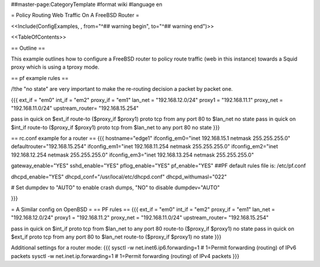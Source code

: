 ##master-page:CategoryTemplate
#format wiki
#language en

= Policy Routing Web Traffic On A FreeBSD Router =

<<Include(ConfigExamples, , from="^## warning begin", to="^## warning end")>>

<<TableOfContents>>

== Outline ==

This example outlines how to configure a FreeBSD router to policy route traffic (web in this instance) towards a Squid proxy which is using a tproxy mode.

== pf example rules ==

/!\ the "no state" are very important to make the re-routing decision a packet by packet one.

{{{
ext_if = "em0"
int_if = "em2"
proxy_if = "em1"
lan_net = "192.168.12.0/24"
proxy1 = "192.168.11.1"
proxy_net = "192.168.11.0/24"
upstream_router= "192.168.15.254"

pass in quick on $ext_if route-to ($proxy_if $proxy1) proto tcp from any port 80 to $lan_net no state
pass in quick on $int_if route-to ($proxy_if $proxy1) proto tcp from $lan_net to any port 80 no state
}}}

== rc.conf example for a router ==
{{{
hostname="edge1"
ifconfig_em0="inet 192.168.15.1 netmask 255.255.255.0"
defaultrouter="192.168.15.254"
ifconfig_em1="inet 192.168.11.254 netmask 255.255.255.0"
ifconfig_em2="inet 192.168.12.254 netmask 255.255.255.0"
ifconfig_em3="inet 192.168.13.254 netmask 255.255.255.0"

gateway_enable="YES"
sshd_enable="YES"
pflog_enable="YES"
pf_enable="YES"
##PF default rules file is: /etc/pf.conf

dhcpd_enable="YES"
dhcpd_conf="/usr/local/etc/dhcpd.conf"
dhcpd_withumasl="022"

# Set dumpdev to "AUTO" to enable crash dumps, "NO" to disable
dumpdev="AUTO"

}}}

= A Similar config on OpenBSD =
== PF rules ==
{{{
ext_if = "em0"
int_if = "em2"
proxy_if = "em1"
lan_net = "192.168.12.0/24"
proxy1 = "192.168.11.2"
proxy_net = "192.168.11.0/24"
upstream_router= "192.168.15.254"

pass in quick on $int_if proto tcp from $lan_net to any port 80 route-to ($proxy_if $proxy1) no state
pass in quick on $ext_if proto tcp from any port 80 to $lan_net route-to ($proxy_if $proxy1) no state
}}}

Additional settings for a router mode:
{{{
sysctl -w net.inet6.ip6.forwarding=1 # 1=Permit forwarding (routing) of IPv6 packets
sysctl -w net.inet.ip.forwarding=1 # 1=Permit forwarding (routing) of IPv4 packets
}}}
